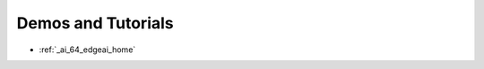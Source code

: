 .. _bbai64-demos-and-tutorials:

Demos and Tutorials
###################

* :ref:`_ai_64_edgeai_home`
